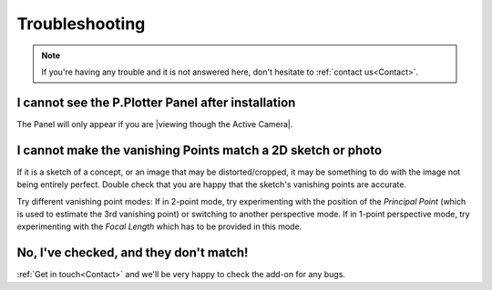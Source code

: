 #####################################
Troubleshooting
#####################################

.. note::
    If you're having any trouble and it is not answered here, don't hesitate to :ref:`contact us<Contact>`.

======================================================
I cannot see the P.Plotter Panel after installation
======================================================

The Panel will only appear if you are |viewing though the Active Camera|.


.. |viewing though the Active Camera| raw:: html

   <a href="https://docs.blender.org/manual/en/2.79/editors/3dview/navigate/camera_view.html">viewing though the Active Camera</a>


============================================================================================================
I cannot make the vanishing Points match a 2D sketch or photo
============================================================================================================

If it is a sketch of a concept, or an image that may be distorted/cropped, it may be something to do with the image not being entirely perfect.  Double check that you are happy that the sketch's vanishing points are accurate.

Try different vanishing point modes: If in 2-point mode, try experimenting with the position of the *Principal Point* (which is used to estimate the 3rd vanishing point) or switching to another perspective mode.  If in 1-point perspective mode, try experimenting with the *Focal Length* which has to be provided in this mode.

======================================================
No, I've checked, and they don't match!
======================================================

:ref:`Get in touch<Contact>` and we'll be very happy to check the add-on for any bugs.